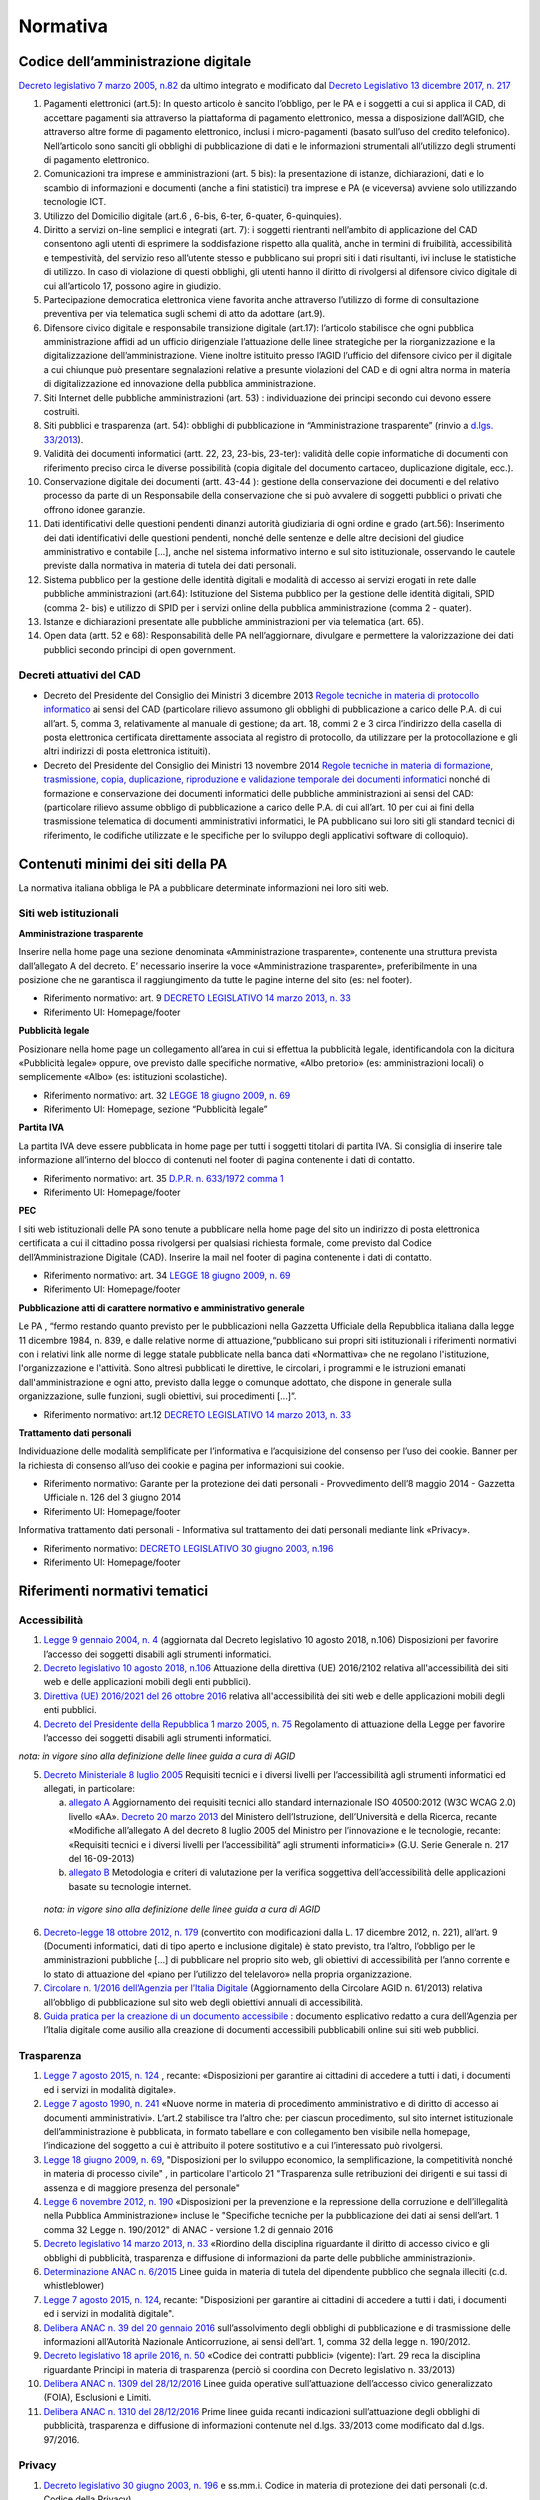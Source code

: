 Normativa
---------

Codice dell’amministrazione digitale
~~~~~~~~~~~~~~~~~~~~~~~~~~~~~~~~~~~~

`Decreto legislativo 7 marzo 2005, n.82 <http://www.normattiva.it/uri-res/N2Ls?urn:nir:stato:decreto.legislativo:2005-03-07;82!vig>`_
da ultimo integrato e modificato dal
`Decreto Legislativo 13 dicembre 2017, n. 217 <http://www.normattiva.it/atto/caricaDettaglioAtto?atto.dataPubblicazioneGazzetta=2018-01-12&atto.codiceRedazionale=18G00003&atto.articolo.numero=1&atto.articolo.tipoArticolo=0>`_

1. Pagamenti elettronici (art.5): In questo articolo è sancito l’obbligo,
   per le PA e i soggetti a cui si applica il CAD, di accettare pagamenti sia
   attraverso la piattaforma di pagamento elettronico, messa a disposizione dall’AGID,
   che attraverso altre forme di pagamento elettronico, inclusi i micro-pagamenti
   (basato sull’uso del credito telefonico). Nell’articolo sono sanciti gli obblighi
   di pubblicazione di dati e le informazioni strumentali all’utilizzo degli strumenti
   di pagamento elettronico.
2. Comunicazioni tra imprese e amministrazioni (art. 5 bis): la presentazione di
   istanze, dichiarazioni, dati e lo scambio di informazioni e documenti (anche a fini
   statistici) tra imprese e PA (e viceversa) avviene solo utilizzando tecnologie ICT.
3. Utilizzo del Domicilio digitale (art.6 , 6-bis, 6-ter, 6-quater, 6-quinquies).
4. Diritto a servizi on-line semplici e integrati (art. 7): i soggetti rientranti
   nell’ambito di applicazione del CAD consentono agli utenti di esprimere la soddisfazione
   rispetto alla qualità, anche in termini di fruibilità, accessibilità e tempestività,
   del servizio reso all’utente stesso e pubblicano sui propri siti i dati risultanti,
   ivi incluse le statistiche di utilizzo. In caso di violazione di questi obblighi,
   gli utenti hanno il diritto di rivolgersi al difensore civico digitale di cui
   all’articolo 17, possono agire in giudizio.
5. Partecipazione democratica elettronica viene favorita anche attraverso
   l’utilizzo di forme di consultazione preventiva per via telematica sugli schemi
   di atto da adottare (art.9).
6. Difensore civico digitale e responsabile transizione digitale (art.17):
   l’articolo stabilisce che ogni pubblica amministrazione affidi ad un ufficio
   dirigenziale l’attuazione delle linee strategiche per la riorganizzazione
   e la digitalizzazione dell’amministrazione. Viene inoltre istituito presso
   l’AGID l’ufficio del difensore civico per il digitale a cui chiunque può
   presentare segnalazioni relative a presunte violazioni del CAD e di ogni altra
   norma in materia di digitalizzazione ed innovazione della pubblica amministrazione.
7. Siti Internet delle pubbliche amministrazioni (art. 53) : individuazione
   dei principi secondo cui devono essere costruiti.
8. Siti pubblici e trasparenza (art. 54): obblighi di pubblicazione in
   “Amministrazione trasparente” (rinvio a `d.lgs. 33/2013 <http://www.normattiva.it/atto/caricaDettaglioAtto?atto.dataPubblicazioneGazzetta=2013-04-05&atto.codiceRedazionale=13G00076>`_).
9. Validità dei documenti informatici (artt. 22, 23, 23-bis, 23-ter):
   validità delle copie informatiche di documenti con riferimento preciso
   circa le diverse possibilità (copia digitale del documento cartaceo,
   duplicazione digitale, ecc.).
10. Conservazione digitale dei documenti (artt. 43-44 ): gestione
    della conservazione dei documenti e del relativo processo da parte
    di un Responsabile della conservazione che si può avvalere di
    soggetti pubblici o privati che offrono idonee garanzie.
11. Dati identificativi delle questioni pendenti dinanzi autorità
    giudiziaria di ogni ordine e grado (art.56): Inserimento dei dati
    identificativi delle questioni pendenti, nonché delle sentenze
    e delle altre decisioni del giudice amministrativo e contabile […],
    anche nel sistema informativo interno e sul sito istituzionale,
    osservando le cautele previste dalla normativa in materia di tutela
    dei dati personali.
12. Sistema pubblico per la gestione delle identità digitali e
    modalità di accesso ai servizi erogati in rete dalle pubbliche
    amministrazioni (art.64): Istituzione del Sistema pubblico
    per la gestione delle identità digitali, SPID (comma 2- bis)
    e utilizzo di SPID per i servizi online della pubblica amministrazione
    (comma 2 - quater).
13. Istanze e dichiarazioni presentate alle pubbliche amministrazioni
    per via telematica (art. 65).
14. Open data (artt. 52 e 68): Responsabilità delle PA nell’aggiornare,
    divulgare e permettere la valorizzazione dei dati pubblici secondo
    principi di open government.

Decreti attuativi del CAD
^^^^^^^^^^^^^^^^^^^^^^^^^

- Decreto del Presidente del Consiglio dei Ministri 3 dicembre 2013 `Regole
  tecniche in materia di protocollo informatico <http://www.gazzettaufficiale.it/eli/id/2014/03/12/14A02099/sg>`_
  ai sensi del CAD (particolare rilievo assumono gli obblighi di pubblicazione
  a carico delle P.A. di cui all’art. 5, comma 3, relativamente al manuale di
  gestione; da art. 18, commi 2 e 3 circa l’indirizzo della casella di posta
  elettronica certificata direttamente associata al registro di protocollo,
  da utilizzare per la protocollazione e gli altri indirizzi di posta elettronica
  istituiti).
- Decreto del Presidente del Consiglio dei Ministri 13 novembre 2014 `Regole
  tecniche in materia di formazione, trasmissione, copia, duplicazione, riproduzione
  e validazione temporale dei documenti informatici <http://www.gazzettaufficiale.it/eli/id/2015/01/12/15A00107/sg>`_
  nonché di formazione e conservazione dei documenti informatici delle pubbliche
  amministrazioni ai sensi del CAD: (particolare rilievo assume obbligo di pubblicazione
  a carico delle P.A. di cui all’art. 10 per cui ai fini della trasmissione telematica
  di documenti amministrativi informatici, le PA pubblicano sui loro siti gli
  standard tecnici di riferimento, le codifiche utilizzate e le specifiche per
  lo sviluppo degli applicativi software di colloquio).

Contenuti minimi dei siti della PA
~~~~~~~~~~~~~~~~~~~~~~~~~~~~~~~~~~
La normativa italiana obbliga le PA a pubblicare determinate informazioni nei loro siti web.

Siti web istituzionali
^^^^^^^^^^^^^^^^^^^^^^

**Amministrazione trasparente**

Inserire nella home page una sezione denominata «Amministrazione trasparente»,
contenente una struttura prevista dall’allegato A del decreto. E’ necessario
inserire la voce «Amministrazione trasparente», preferibilmente in una posizione
che ne garantisca il raggiungimento da tutte le pagine interne del sito (es: nel footer).

- Riferimento normativo: art. 9 `DECRETO LEGISLATIVO 14 marzo 2013, n. 33 <http://www.normattiva.it/uri-res/N2Ls? urn:nir:stato:decreto.legislativo:2013-03-14;33!vig=>`_
- Riferimento UI: Homepage/footer

**Pubblicità legale**

Posizionare nella home page un collegamento all’area in cui si effettua
la pubblicità legale, identificandola con la dicitura «Pubblicità legale»
oppure, ove previsto dalle specifiche normative, «Albo pretorio»
(es: amministrazioni locali) o semplicemente «Albo» (es: istituzioni scolastiche).

- Riferimento normativo: art. 32 `LEGGE 18 giugno 2009, n. 69 <http://www.normattiva.it/uri-res/N2Ls?urn:nir:stato:legge:2009-06-18;69!vig=2017-05-19>`_
- Riferimento UI: Homepage, sezione “Pubblicità legale”

**Partita IVA**

La partita IVA deve essere pubblicata in home page per tutti i
soggetti titolari di partita IVA. Si consiglia di inserire tale informazione
all’interno del blocco di contenuti nel footer di pagina contenente i dati
di contatto.

- Riferimento normativo: art. 35 `D.P.R. n. 633/1972 comma 1 <http://www.normattiva.it/uri-res/N2Ls?urn:nir:stato:decreto.del.presidente.della.repubblica:1972-10-26;633!vig=2017-05-19>`_
- Riferimento UI: Homepage/footer

**PEC**

I siti web istituzionali delle PA sono tenute a pubblicare
nella home page del sito un indirizzo di posta elettronica
certificata a cui il cittadino possa rivolgersi per qualsiasi richiesta
formale, come previsto dal Codice dell’Amministrazione Digitale (CAD).
Inserire la mail nel footer di pagina contenente i dati di contatto.

- Riferimento normativo: art. 34 `LEGGE 18 giugno 2009, n. 69 <http://www.normattiva.it/uri-res/N2Ls?urn:nir:stato:legge:2009-06-18;69!vig=2017-05-19>`_
- Riferimento UI: Homepage/footer

**Pubblicazione atti di carattere normativo e amministrativo generale**

Le PA , “fermo restando quanto previsto per le pubblicazioni nella Gazzetta
Ufficiale della Repubblica italiana dalla legge 11 dicembre 1984, n. 839,
e dalle relative norme di attuazione,“pubblicano sui propri siti istituzionali
i riferimenti normativi con i relativi link alle norme di legge statale pubblicate
nella banca dati «Normattiva» che ne regolano l'istituzione, l'organizzazione e l'attività.
Sono altresì pubblicati le direttive, le circolari, i programmi e le istruzioni emanati
dall'amministrazione e ogni atto, previsto dalla legge o comunque adottato, che dispone
in generale sulla organizzazione, sulle funzioni, sugli obiettivi, sui procedimenti [...]”.

- Riferimento normativo: art.12 `DECRETO LEGISLATIVO 14 marzo 2013, n. 33 <http://www.normattiva.it/uri-res/N2Ls? urn:nir:stato:decreto.legislativo:2013-03-14;33!vig=>`_


**Trattamento dati personali**

Individuazione delle modalità semplificate per l’informativa e l’acquisizione
del consenso per l’uso dei cookie. Banner per la richiesta di consenso all’uso
dei cookie e pagina per informazioni sui cookie.

- Riferimento normativo: Garante per la protezione dei dati personali - Provvedimento
  dell’8 maggio 2014 - Gazzetta Ufficiale n. 126 del 3 giugno 2014
- Riferimento UI: Homepage/footer

Informativa trattamento dati personali - Informativa sul trattamento dei dati personali mediante link «Privacy».

- Riferimento normativo: `DECRETO LEGISLATIVO 30 giugno 2003, n.196 <http://www.normattiva.it/uri-res/N2Ls?urn:nir:stato:decreto.legislativo:2003-06-30;196!vig=2017-05-19>`_
- Riferimento UI: Homepage/footer


Riferimenti normativi tematici
~~~~~~~~~~~~~~~~~~~~~~~~~~~~~~

Accessibilità
^^^^^^^^^^^^^

1. `Legge 9 gennaio 2004, n. 4 <http://www.normattiva.it/uri-res/N2Ls?urn:nir:stato:legge:2004-%2001-%2009;4!vig=>`_
   (aggiornata dal Decreto legislativo 10 agosto 2018, n.106) Disposizioni per
   favorire l’accesso dei soggetti disabili agli strumenti informatici.
2. `Decreto legislativo 10 agosto 2018, n.106 <http://www.gazzettaufficiale.it/eli/id/2018/09/11/18G00133/sg>`_
   Attuazione della direttiva (UE) 2016/2102 relativa all'accessibilità dei siti
   web e delle applicazioni mobili degli enti pubblici).
3.  `Direttiva (UE) 2016/2021 del 26 ottobre 2016 <https://eur-lex.europa.eu/legal-content/IT/TXT/HTML/?uri=CELEX:32016L2102&from=EN>`_
    relativa all'accessibilità dei siti web e delle applicazioni mobili
    degli enti pubblici.
4.  `Decreto del Presidente della Repubblica 1 marzo 2005, n. 75 <http://www.normattiva.it/uri-res/N2Ls?urn:nir:stato:decreto.del.presidente.della.repubblica:2005-03-01;75!vig>`_
    Regolamento di attuazione della Legge per favorire l’accesso dei soggetti
    disabili agli strumenti informatici.
*nota: in vigore sino alla definizione delle linee guida a cura di AGID*

5.  `Decreto Ministeriale 8 luglio 2005 <http://www.gazzettaufficiale.it/eli/id/2005/08/08/05A07954/sg>`_
    Requisiti tecnici e i diversi livelli per l’accessibilità agli strumenti
    informatici ed allegati, in particolare:

    a. `allegato A  <http://www.gazzettaufficiale.it/eli/id/2013/09/16/13A07492/sg>`_
       Aggiornamento dei requisiti tecnici allo standard internazionale ISO 40500:2012
       (W3C WCAG 2.0) livello «AA». `Decreto 20 marzo 2013 <http://www.gazzettaufficiale.it/eli/id/2013/09/16/13A07492/sg>`_
       del Ministero dell’Istruzione, dell’Università e della Ricerca, recante
       «Modifiche all’allegato A del decreto 8 luglio 2005 del Ministro per
       l’innovazione e le tecnologie, recante: «Requisiti tecnici e i diversi livelli
       per l’accessibilità” agli strumenti informatici»»
       (G.U. Serie Generale n. 217 del 16-09-2013)
    b. `allegato B <http://www.gazzettaufficiale.it/eli/id/2005/08/08/05A07954/sg>`_
       Metodologia e criteri di valutazione per la verifica soggettiva
       dell’accessibilità delle applicazioni basate su tecnologie internet.
 *nota: in vigore sino alla definizione delle linee guida a cura di AGID*

6.  `Decreto-legge 18 ottobre 2012, n. 179 <http://www.normattiva.it/uri-res/N2Ls?urn:nir:stato:decreto.legge:2012-10-18;179!vig=>`_
    (convertito con modificazioni dalla L. 17 dicembre 2012, n. 221),
    all’art. 9 (Documenti informatici, dati di tipo aperto e inclusione
    digitale) è stato previsto, tra l’altro, l’obbligo per le amministrazioni
    pubbliche […] di pubblicare nel proprio sito web, gli obiettivi di
    accessibilità per l’anno corrente e lo stato di attuazione del
    «piano per l’utilizzo del telelavoro» nella propria organizzazione.
7.  `Circolare n. 1/2016 dell’Agenzia per l’Italia Digitale <https://www.agid.gov.it/it/Circolare-n1-2016-Agenzia-Italia-Digitale>`_
    (Aggiornamento della Circolare AGID n. 61/2013) relativa all’obbligo
    di pubblicazione sul sito web degli obiettivi annuali di accessibilità.
8.  `Guida pratica per la creazione di un documento accessibile <https://www.agid.gov.it/sites/default/files/repository_files/linee_guida/guida_pratica_creazione_word_accessibile_2.pdf>`_
    : documento esplicativo redatto a cura dell’Agenzia per l’Italia digitale
    come ausilio alla creazione di documenti accessibili pubblicabili online
    sui siti web pubblici.

Trasparenza
^^^^^^^^^^^

1.  `Legge 7 agosto 2015, n. 124 <http://www.normattiva.it/uri-res/N2Ls?urn:nir:stato:legge:2015-08-07;124!vig=>`_
    , recante: «Disposizioni per garantire ai cittadini di accedere a tutti
    i dati, i documenti ed i servizi in modalità digitale».
2.  `Legge 7 agosto 1990, n. 241 <http://www.normattiva.it/uri-res/N2Ls?urn:nir:stato:legge:1990-08-07;241>`_
    «Nuove norme in materia di procedimento amministrativo e di diritto
    di accesso ai documenti amministrativi». L’art.2 stabilisce tra
    l’altro che: per ciascun procedimento, sul sito internet istituzionale
    dell’amministrazione è pubblicata, in formato tabellare e con collegamento
    ben visibile nella homepage, l’indicazione del soggetto a cui è attribuito
    il potere sostitutivo e a cui l’interessato può rivolgersi.
3.  `Legge 18 giugno 2009, n. 69
    <http://www.normattiva.it/uri-res/N2Ls?urn:nir:stato:legge:2009-06-18;69>`__,
    "Disposizioni per lo sviluppo economico, la semplificazione, la
    competitività nonché in materia di processo civile" , in particolare
    l'articolo 21 "Trasparenza sulle retribuzioni dei dirigenti e sui
    tassi di assenza e di maggiore presenza del personale"
4.  `Legge 6 novembre 2012, n. 190 <http://www.gazzettaufficiale.it/eli/id/2012/11/13/012G0213/sg>`_
    «Disposizioni per la prevenzione e la repressione della corruzione
    e dell’illegalità nella Pubblica Amministrazione» incluse le
    "Specifiche tecniche per la pubblicazione dei dati ai sensi
    dell’art. 1 comma 32 Legge n. 190/2012" di ANAC
    - versione 1.2 di gennaio 2016
5.  `Decreto legislativo 14 marzo 2013, n. 33
    <http://www.normattiva.it/uri-res/N2Ls?urn:nir:stato:decreto.legislativo:2013-03-%2014;33!vig=>`__
    «Riordino della disciplina riguardante il diritto di accesso civico e
    gli obblighi di pubblicità, trasparenza e diffusione di informazioni
    da parte delle pubbliche amministrazioni».
6.  `Determinazione ANAC n. 6/2015 <http://www.anticorruzione.it/portal/public/classic/AttivitaAutorita/AttiDellAutorita/_Atto?ca=6123>`_
    Linee guida in materia di tutela del dipendente pubblico che segnala
    illeciti (c.d. whistleblower)
7.  `Legge 7 agosto 2015, n. 124
    <http://www.normattiva.it/atto/caricaDettaglioAtto?atto.dataPubblicazioneGazzetta=2015-08-13&atto.codiceRedazionale=15G00138&currentPage=1>`__,
    recante: "Disposizioni per garantire ai cittadini di accedere a
    tutti i dati, i documenti ed i servizi in modalità digitale".
8.  `Delibera ANAC n. 39 del 20 gennaio 2016 <http://www.anticorruzione.it/portal/public/classic/AttivitaAutorita/AttiDellAutorita/_Atto?id=8409c48b0a77804235c229e96d8802b1>`_
    sull’assolvimento degli obblighi di pubblicazione
    e di trasmissione delle informazioni all’Autorità Nazionale
    Anticorruzione, ai sensi dell’art. 1, comma 32 della legge
    n. 190/2012.
9.  `Decreto legislativo 18 aprile 2016, n. 50 <http://www.normattiva.it/uri-res/N2Ls?urn:nir:stato:decreto.legislativo:2016-04-18;50>`_
    «Codice dei contratti pubblici» (vigente): l’art. 29
    reca la disciplina riguardante Principi in materia di
    trasparenza (perciò si coordina con Decreto legislativo
    n. 33/2013)
10. `Delibera ANAC n. 1309 del 28/12/2016 <http://www.anticorruzione.it/portal/rest/jcr/repository/collaboration/Digital%20Assets/anacdocs/Attivita/Atti/determinazioni/2016/1309/del.1309.2016.det.LNfoia.pdf>`_
    Linee guida operative sull’attuazione dell’accesso
    civico generalizzato (FOIA), Esclusioni e Limiti.
11. `Delibera ANAC n. 1310 del 28/12/2016 <http://www.anticorruzione.it/portal/rest/jcr/repository/collaboration/Digital%20Assets/anacdocs/Attivita/Atti/determinazioni/2016/1310/Del.1310.2016.LGdet.pdf>`_
    Prime linee guida recanti indicazioni sull’attuazione
    degli obblighi di pubblicità, trasparenza e diffusione
    di informazioni contenute nel d.lgs. 33/2013 come
    modificato dal d.lgs. 97/2016.

Privacy
^^^^^^^^

1.  `Decreto legislativo 30 giugno 2003, n. 196
    <http://www.normattiva.it/atto/caricaDettaglioAtto?atto.dataPubblicazioneGazzetta=2003-07-29&atto.codiceRedazionale=003G0218>`_
    e ss.mm.i. Codice in materia di protezione dei dati
    personali (c.d. Codice della Privacy).
2.  `Deliberazione del 15 maggio 2014, n. 243
    <https://www.garanteprivacy.it/web/guest/home/docweb/-/docweb-display/docweb/3134436>`_
    Linee guida in materia di trattamento di dati personali,
    contenuti anche in atti e documenti amministrativi,
    effettuato per finalità di pubblicità e trasparenza sul web
    da soggetti pubblici e da altri enti obbligati
3.  `Individuazione delle modalità semplificate per l’informativa e
    l’acquisizione del consenso per l’uso dei cookie» dell’8 maggio 2014
    <https://www.garanteprivacy.it/web/guest/home/docweb/-/docweb-display/docweb/3118884>`_
4.  `Decreto legislativo 10 agosto 2018, n. 101 <http://www.gazzettaufficiale.it/eli/id/2018/09/04/18G00129/sg>`_
    Disposizioni per l'adeguamento della normativa nazionale alle
    disposizioni del regolamento (UE) 2016/679 del Parlamento europeo e
    del Consiglio, del 27 aprile 2016, relativo alla protezione delle
    persone fisiche con riguardo al trattamento dei dati personali,
    nonche' alla libera circolazione di tali dati e che abroga la
    direttiva 95/46/CE (regolamento generale sulla protezione dei dati).

GDPR
^^^^^

`Regolamento (UE) 2016/679 <https://eur-lex.europa.eu/legal-content/IT/TXT/PDF/?uri=CELEX:32016R0679&from=IT>`_
del Parlamento Europeo del Consiglio del 27 aprile 2016
relativo alla protezione delle persone fisiche
con riguardo al trattamento dei dati personali, nonché
alla libera circolazione di tali dati e che abroga la
direttiva 95/46/CE (regolamento generale sulla protezione dei dati):

1. Obbligatorietà della designazione del Responsabile della protezione
   dei dati (Data Protection Officer - DPO) per alcune tipologie di
   enti pubblici e privati (art.37)
2. Diritto dell’interessato di richiedere, in qualunque momento e
   secondo le modalità e alle condizioni previste dal Regolamento,
   l'accesso ai dati personali e la rettifica o la limitazione del
   trattamento (artt. 15-16-18).
3. Diritto alla cancellazione o diritto all’oblio (art. 17)
4. Diritto alla portabilità dei dati (art. 20)
5. Diritto di opposizione (art. 21)
6. La liceità del trattamento è individuabile nella base
   giuridica (art. 6): il consenso dell’interessato,
   la necessità di eseguire un contratto o misure precontrattuali,
   la necessità di adempiere un obbligo legale, la salvaguardia di
   interessi vitali, l’esecuzione di un compito di interesse pubblico
   o connesso all’esercizio di pubblici poteri, il perseguimento di
   un legittimo interesse
7. Obbligo del titolare di rendere un’informativa sul trattamento
   dei dati personali sia quando i dati sono raccolti con il consenso
   dell’interessato sia quando la raccolta prescinde dal consenso (artt. 13-14)
8. Protezione dei dati fin dalla progettazione e per impostazione
   predefinita (art.25)
9. Predisposizione e la tenuta dei Registri delle attività di
   trattamento (art. 30)
10. Sicurezza dei dati personali e la notifica dell’eventuale
    violazione dei dati (artt. 32-33)
11. Valutazione d’impatto sulla protezione dei dati e l’eventuale
    consultazione preventiva con il Garante (artt. 35-36)


Comunicazione pubblica
^^^^^^^^^^^^^^^^^^^^^^

1.  `Legge 7 giugno 2000, n. 150 <http://www.normattiva.it/uri-res/N2Ls?urn:nir:stato:legge:2000-06-07;150!vig=>`_
    Disciplina delle attività di informazione e di comunicazione
    delle pubbliche amministrazione.
